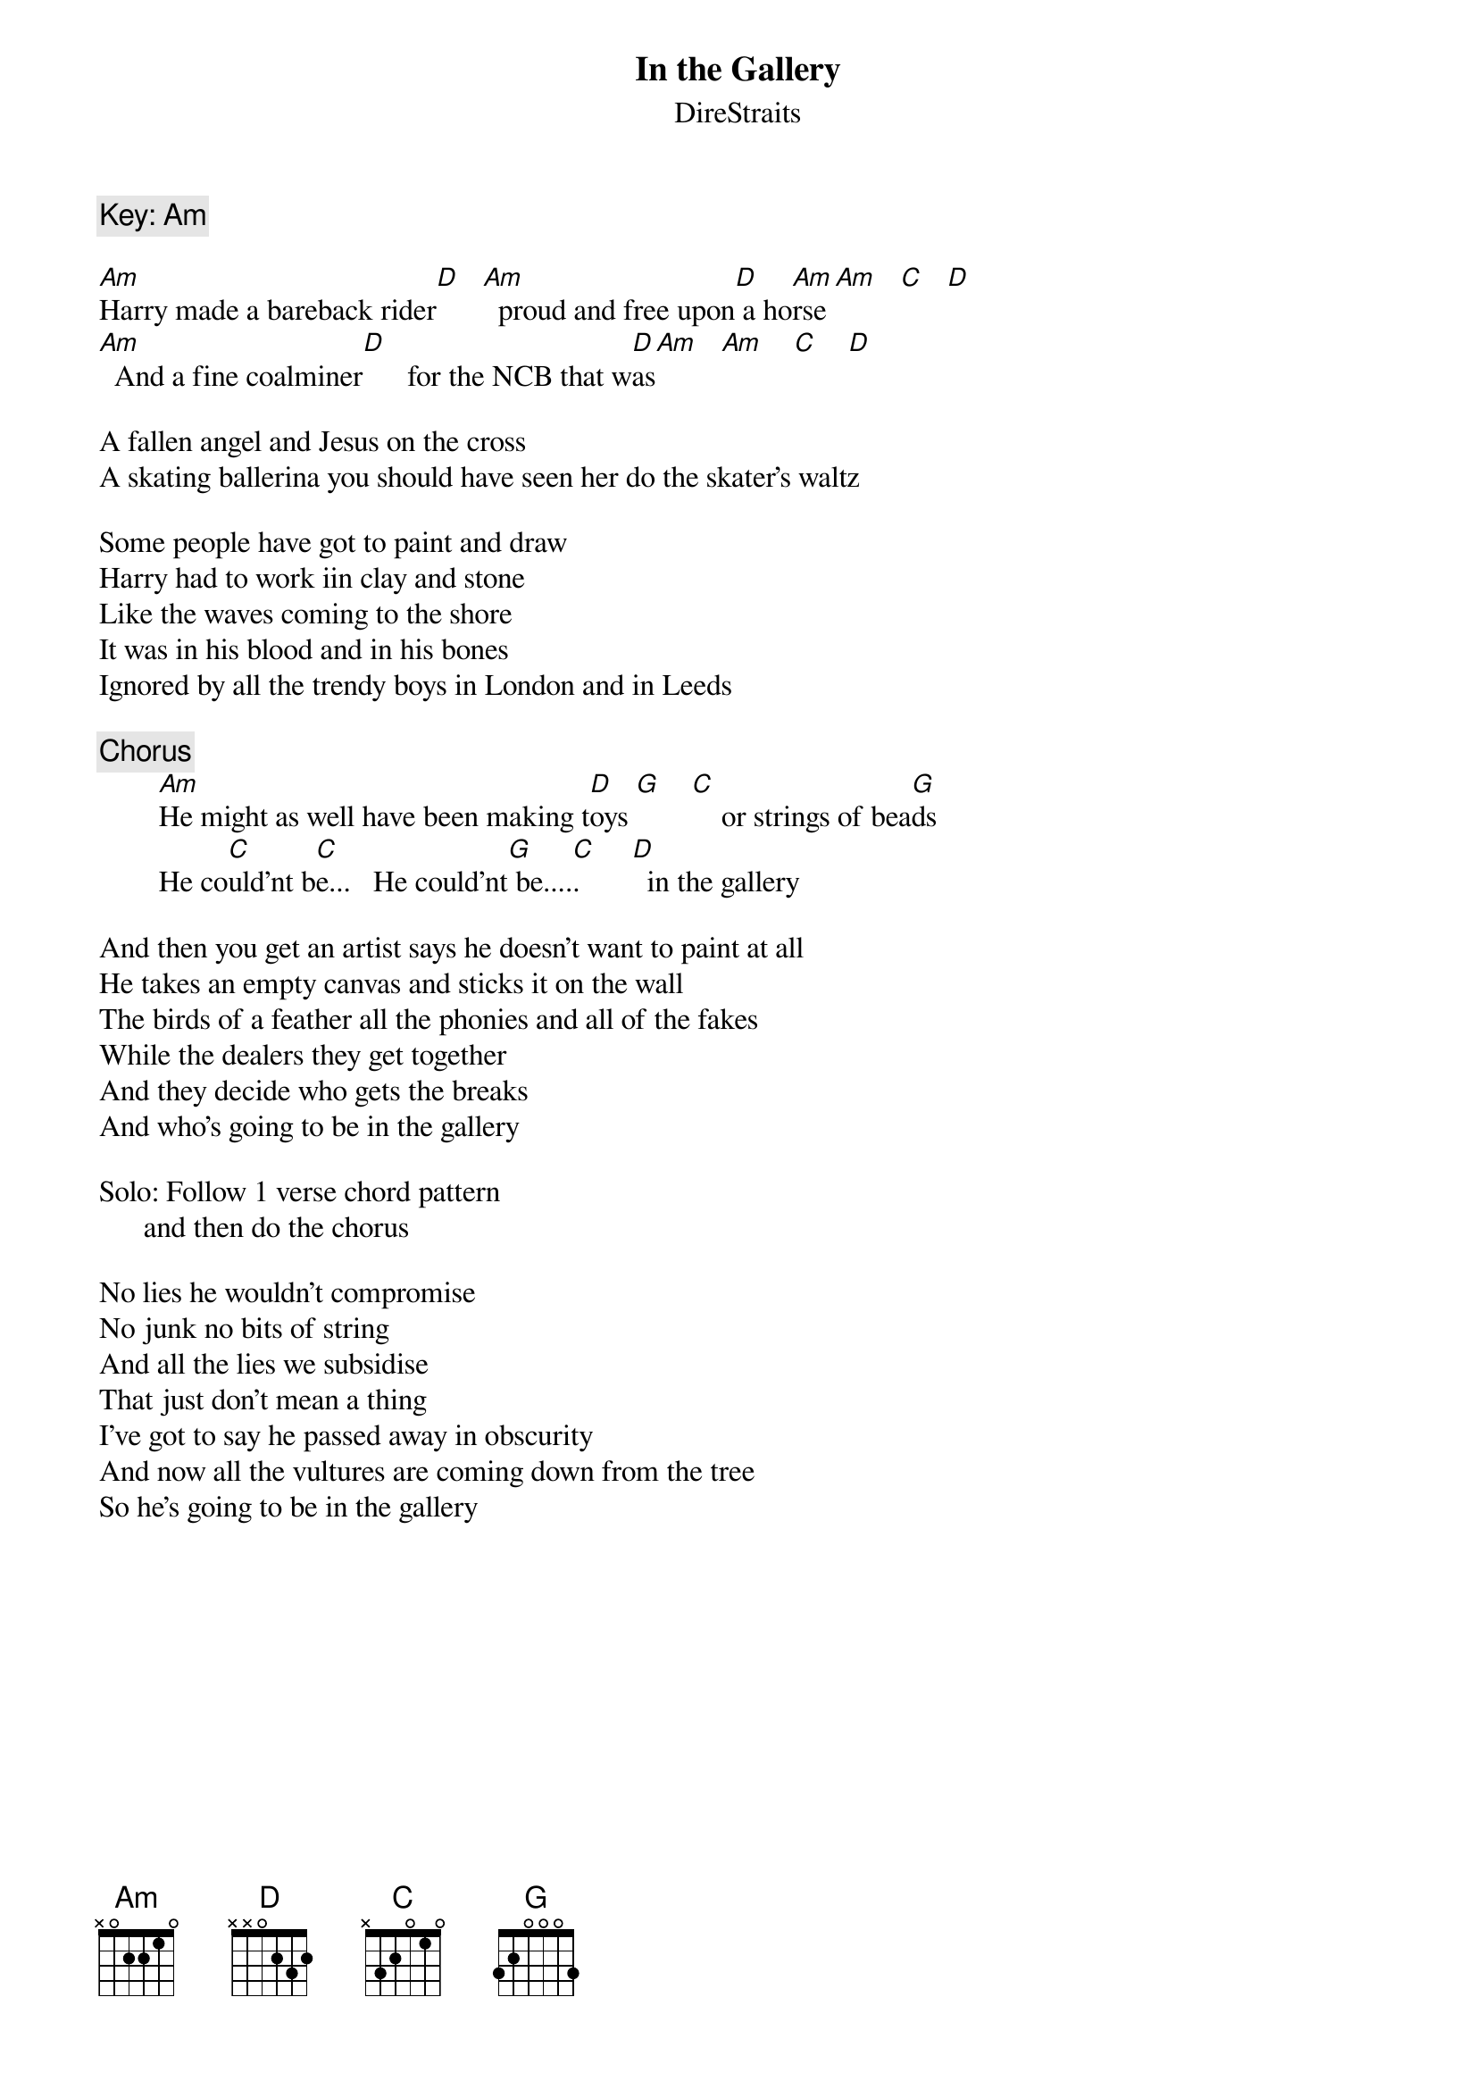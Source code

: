 {key: Am}
{t:In the Gallery}
{st:DireStraits}
#Key: Am  or (A#m on the record)
{c:Key: Am}

[Am]Harry made a bareback rider[D]   [Am]  proud and free upon[D] a ho[Am]rse [Am]   [C]   [D]
[Am]  And a fine coalminer[D]      for the NCB that w[D]as[Am]   [Am]    [C]    [D]

A fallen angel and Jesus on the cross
A skating ballerina you should have seen her do the skater's waltz

Some people have got to paint and draw
Harry had to work iin clay and stone
Like the waves coming to the shore
It was in his blood and in his bones
Ignored by all the trendy boys in London and in Leeds

{c:Chorus}
        [Am]He might as well have been making t[D]oys [G]    [C]    or strings of bea[G]ds
        He co[C]uld'nt b[C]e...   He could'nt[G] be....[C].       [D]  in the gallery

And then you get an artist says he doesn't want to paint at all
He takes an empty canvas and sticks it on the wall
The birds of a feather all the phonies and all of the fakes
While the dealers they get together
And they decide who gets the breaks
And who's going to be in the gallery

Solo: Follow 1 verse chord pattern
      and then do the chorus

No lies he wouldn't compromise
No junk no bits of string
And all the lies we subsidise
That just don't mean a thing
I've got to say he passed away in obscurity
And now all the vultures are coming down from the tree
So he's going to be in the gallery
